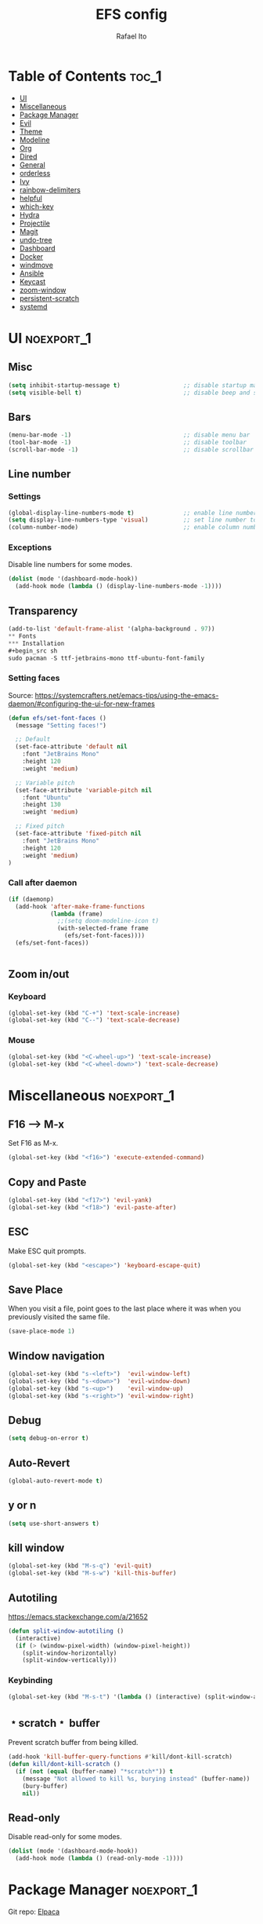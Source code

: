 #+title: EFS config
#+author: Rafael Ito
#+description: Emacs from Scratch (EFS) personal config
#+startup: showeverything
#+options: toc:2
#+property: header-args:emacs-lisp :tangle ./init.el
#+auto_tangle: t

* Table of Contents :toc_1:
- [[#ui][UI]]
- [[#miscellaneous][Miscellaneous]]
- [[#package-manager][Package Manager]]
- [[#evil][Evil]]
- [[#theme][Theme]]
- [[#modeline][Modeline]]
- [[#org][Org]]
- [[#dired][Dired]]
- [[#general][General]]
- [[#orderless][orderless]]
- [[#ivy][Ivy]]
- [[#rainbow-delimiters][rainbow-delimiters]]
- [[#helpful][helpful]]
- [[#which-key][which-key]]
- [[#hydra][Hydra]]
- [[#projectile][Projectile]]
- [[#magit][Magit]]
- [[#undo-tree][undo-tree]]
- [[#dashboard][Dashboard]]
- [[#docker][Docker]]
- [[#windmove][windmove]]
- [[#ansible][Ansible]]
- [[#keycast][Keycast]]
- [[#zoom-window][zoom-window]]
- [[#persistent-scratch][persistent-scratch]]
- [[#systemd][systemd]]

* UI :noexport_1:
** Misc
#+begin_src emacs-lisp
(setq inhibit-startup-message t)                  ;; disable startup massage
(setq visible-bell t)                             ;; disable beep and set visible bell
#+end_src
** Bars
#+begin_src emacs-lisp
(menu-bar-mode -1)                                ;; disable menu bar
(tool-bar-mode -1)                                ;; disable toolbar
(scroll-bar-mode -1)                              ;; disable scrollbar
#+end_src
** Line number
*** Settings
#+begin_src emacs-lisp
(global-display-line-numbers-mode t)              ;; enable line number
(setq display-line-numbers-type 'visual)          ;; set line number to relative (visually)
(column-number-mode)                              ;; enable column number
#+end_src
*** Exceptions
Disable line numbers for some modes.
#+begin_src emacs-lisp
(dolist (mode '(dashboard-mode-hook))
  (add-hook mode (lambda () (display-line-numbers-mode -1))))
#+end_src
** Transparency
#+begin_src emacs-lisp
(add-to-list 'default-frame-alist '(alpha-background . 97))
** Fonts
*** Installation
#+begin_src sh
sudo pacman -S ttf-jetbrains-mono ttf-ubuntu-font-family
#+end_src
*** Setting faces
Source: https://systemcrafters.net/emacs-tips/using-the-emacs-daemon/#configuring-the-ui-for-new-frames
#+begin_src emacs-lisp
(defun efs/set-font-faces ()
  (message "Setting faces!")

  ;; Default
  (set-face-attribute 'default nil
    :font "JetBrains Mono"
    :height 120
    :weight 'medium)

  ;; Variable pitch
  (set-face-attribute 'variable-pitch nil
    :font "Ubuntu"
    :height 130
    :weight 'medium)

  ;; Fixed pitch
  (set-face-attribute 'fixed-pitch nil
    :font "JetBrains Mono"
    :height 120
    :weight 'medium)
)
#+end_src
*** Call after daemon
#+begin_src emacs-lisp
(if (daemonp)
  (add-hook 'after-make-frame-functions
            (lambda (frame)
              ;;(setq doom-modeline-icon t)
              (with-selected-frame frame
                (efs/set-font-faces))))
  (efs/set-font-faces))
#+end_src
#+begin_src emacs-lisp
#+end_src
#+end_src
** Zoom in/out
*** Keyboard
#+begin_src emacs-lisp
(global-set-key (kbd "C-+") 'text-scale-increase)
(global-set-key (kbd "C--") 'text-scale-decrease)
#+end_src
*** Mouse
#+begin_src emacs-lisp
(global-set-key (kbd "<C-wheel-up>") 'text-scale-increase)
(global-set-key (kbd "<C-wheel-down>") 'text-scale-decrease)
#+end_src
* Miscellaneous :noexport_1:
** F16 --> M-x
Set F16 as M-x.
#+begin_src emacs-lisp
(global-set-key (kbd "<f16>") 'execute-extended-command)
#+end_src
** Copy and Paste
#+begin_src emacs-lisp
(global-set-key (kbd "<f17>") 'evil-yank)
(global-set-key (kbd "<f18>") 'evil-paste-after)
#+end_src
** ESC
Make ESC quit prompts.
#+begin_src emacs-lisp
(global-set-key (kbd "<escape>") 'keyboard-escape-quit)
#+end_src
** Save Place
When you visit a file, point goes to the last place where it was when you previously visited the same file.
#+begin_src emacs-lisp
(save-place-mode 1)
#+end_src
** Window navigation
#+begin_src emacs-lisp
(global-set-key (kbd "s-<left>")  'evil-window-left)
(global-set-key (kbd "s-<down>")  'evil-window-down)
(global-set-key (kbd "s-<up>")    'evil-window-up)
(global-set-key (kbd "s-<right>") 'evil-window-right)
#+end_src
** Debug
#+begin_src emacs-lisp
(setq debug-on-error t)
#+end_src
** Auto-Revert
#+begin_src emacs-lisp
(global-auto-revert-mode t)
#+end_src
** y or n
#+begin_src emacs-lisp
(setq use-short-answers t)
#+end_src
** kill window
#+begin_src emacs-lisp
(global-set-key (kbd "M-s-q") 'evil-quit)
(global-set-key (kbd "M-s-w") 'kill-this-buffer)
#+end_src
** Autotiling
https://emacs.stackexchange.com/a/21652
#+begin_src emacs-lisp
(defun split-window-autotiling ()
  (interactive)
  (if (> (window-pixel-width) (window-pixel-height))
    (split-window-horizontally)
    (split-window-vertically)))
#+end_src
*** Keybinding
#+begin_src emacs-lisp
(global-set-key (kbd "M-s-t") '(lambda () (interactive) (split-window-autotiling) (other-window 1) (counsel-find-file)))
#+end_src
** ﹡scratch﹡ buffer
Prevent scratch buffer from being killed.
#+begin_src emacs-lisp
(add-hook 'kill-buffer-query-functions #'kill/dont-kill-scratch)
(defun kill/dont-kill-scratch ()
  (if (not (equal (buffer-name) "*scratch*")) t
    (message "Not allowed to kill %s, burying instead" (buffer-name))
    (bury-buffer)
    nil))
#+end_src
** Read-only
Disable read-only for some modes.
#+begin_src emacs-lisp
(dolist (mode '(dashboard-mode-hook))
  (add-hook mode (lambda () (read-only-mode -1))))
#+end_src
* Package Manager :noexport_1:
Git repo: [[https://github.com/progfolio/elpaca][Elpaca]]
#+ATTR_ORG: :width 75
[[./icon/elpaca.svg]]
** Installation
#+begin_src emacs-lisp
(defvar elpaca-installer-version 0.8)
(defvar elpaca-directory (expand-file-name "elpaca/" user-emacs-directory))
(defvar elpaca-builds-directory (expand-file-name "builds/" elpaca-directory))
(defvar elpaca-repos-directory (expand-file-name "repos/" elpaca-directory))
(defvar elpaca-order '(elpaca :repo "https://github.com/progfolio/elpaca.git"
                              :ref nil :depth 1
                              :files (:defaults "elpaca-test.el" (:exclude "extensions"))
                              :build (:not elpaca--activate-package)))
(let* ((repo  (expand-file-name "elpaca/" elpaca-repos-directory))
       (build (expand-file-name "elpaca/" elpaca-builds-directory))
       (order (cdr elpaca-order))
       (default-directory repo))
  (add-to-list 'load-path (if (file-exists-p build) build repo))
  (unless (file-exists-p repo)
    (make-directory repo t)
    (when (< emacs-major-version 28) (require 'subr-x))
    (condition-case-unless-debug err
        (if-let* ((buffer (pop-to-buffer-same-window "*elpaca-bootstrap*"))
                  ((zerop (apply #'call-process `("git" nil ,buffer t "clone"
                                                  ,@(when-let* ((depth (plist-get order :depth)))
                                                      (list (format "--depth=%d" depth) "--no-single-branch"))
                                                  ,(plist-get order :repo) ,repo))))
                  ((zerop (call-process "git" nil buffer t "checkout"
                                        (or (plist-get order :ref) "--"))))
                  (emacs (concat invocation-directory invocation-name))
                  ((zerop (call-process emacs nil buffer nil "-Q" "-L" "." "--batch"
                                        "--eval" "(byte-recompile-directory \".\" 0 'force)")))
                  ((require 'elpaca))
                  ((elpaca-generate-autoloads "elpaca" repo)))
            (progn (message "%s" (buffer-string)) (kill-buffer buffer))
          (error "%s" (with-current-buffer buffer (buffer-string))))
      ((error) (warn "%s" err) (delete-directory repo 'recursive))))
  (unless (require 'elpaca-autoloads nil t)
    (require 'elpaca)
    (elpaca-generate-autoloads "elpaca" repo)
    (load "./elpaca-autoloads")))
(add-hook 'after-init-hook #'elpaca-process-queues)
(elpaca `(,@elpaca-order))
#+end_src
** use-package integration
#+begin_src emacs-lisp
(elpaca elpaca-use-package
  ;; Enable Elpaca support for use-package's :ensure keyword.
  (elpaca-use-package-mode))
#+end_src
** Setup
#+begin_src emacs-lisp
(setq use-package-always-ensure t)                ;; set ":ensure t" for every package
#+end_src
* Evil
** evil
#+begin_src emacs-lisp
(use-package evil
  :init
  (setq evil-want-integration t)      ;; enable evil-integration
  (setq evil-want-keybinding nil)     ;; disable evil-keybindings (use )
  (setq evil-want-C-u-scroll t)       ;; disable =universal-argument= to use C-u to scroll up
  (setq evil-want-C-i-jump nil)       ;; disable C-i to jump forward in the list
  (setq evil-want-Y-yank-to-eol t)    ;; set Y to y$ (yank to the end of the line)
  (setq evil-want-minibuffer t)       ;; enable evil in minibuffer
  :custom
  (setq evil-undo-system 'undo-tree)  ;; set undo system to =undo-tree=
  :config
  ; F13
  (evil-define-key nil evil-insert-state-map
    ; dead_acute lowercase
    (kbd "<f13> a") (lambda () (interactive) (insert "á"))
    (kbd "<f13> e") (lambda () (interactive) (insert "é"))
    (kbd "<f13> i") (lambda () (interactive) (insert "í"))
    (kbd "<f13> o") (lambda () (interactive) (insert "ó"))
    (kbd "<f13> u") (lambda () (interactive) (insert "ú"))
    (kbd "<f13> c") (lambda () (interactive) (insert "ç"))
    (kbd "<f13> SPC") (lambda () (interactive) (insert "'"))
    (kbd "<f13> <f13>") (lambda () (interactive) (insert "´"))
    ; dead_acute uppercase
    (kbd "<f13> A") (lambda () (interactive) (insert "Á"))
    (kbd "<f13> E") (lambda () (interactive) (insert "É"))
    (kbd "<f13> I") (lambda () (interactive) (insert "Í"))
    (kbd "<f13> O") (lambda () (interactive) (insert "Ó"))
    (kbd "<f13> U") (lambda () (interactive) (insert "Ú"))
    (kbd "<f13> C") (lambda () (interactive) (insert "Ç"))
    ; misc lowercase
    (kbd "<f13> n") (lambda () (interactive) (insert "'n"))
    (kbd "<f13> m") (lambda () (interactive) (insert "'m"))
    (kbd "<f13> r") (lambda () (interactive) (insert "'r"))
    (kbd "<f13> s") (lambda () (interactive) (insert "'s"))
    (kbd "<f13> t") (lambda () (interactive) (insert "'t"))
    ; misc upperrcase
    (kbd "<f13> N") (lambda () (interactive) (insert "'N"))
    (kbd "<f13> M") (lambda () (interactive) (insert "'M"))
    (kbd "<f13> R") (lambda () (interactive) (insert "'R"))
    (kbd "<f13> S") (lambda () (interactive) (insert "'S"))
    (kbd "<f13> T") (lambda () (interactive) (insert "'T")))

  ; Shift-F13
  (evil-define-key nil evil-insert-state-map
    ; double quotes
    (kbd "S-<f13> SPC") (lambda () (interactive) (insert "\""))
    (kbd "S-<f13> <f13>") (lambda () (interactive) (insert "\""))
    ; tilde lowercase
    (kbd "S-<f13> a") (lambda () (interactive) (insert "ã"))
    (kbd "S-<f13> o") (lambda () (interactive) (insert "õ"))
    (kbd "S-<f13> n") (lambda () (interactive) (insert "ñ"))
    ; tilde uppercase
    (kbd "S-<f13> A") (lambda () (interactive) (insert "Ã"))
    (kbd "S-<f13> O") (lambda () (interactive) (insert "Õ"))
    (kbd "S-<f13> N") (lambda () (interactive) (insert "Ñ"))
    ; tilde miscellaneous
    (kbd "S-<f13> S-<f13>") (lambda () (interactive) (insert "~"))
    (kbd "S-<f13> /") (lambda () (interactive) (insert "~/"))
    (kbd "S-<f13> .") (lambda () (interactive) (insert "~/."))
    ; tilde paths
    (kbd "S-<f13> g") (lambda () (interactive) (insert "~/git/"))
    (kbd "S-<f13> d") (lambda () (interactive) (insert "~/dotfiles/"))
    (kbd "S-<f13> c") (lambda () (interactive) (insert "~/.config/"))
    (kbd "S-<f13> s") (lambda () (interactive) (insert "~/.config/scripts/"))
    (kbd "S-<f13> v") (lambda () (interactive) (insert "~/.config/nvim/"))
    (kbd "S-<f13> x") (lambda () (interactive) (insert "~/.config/xremap/"))
    (kbd "S-<f13> w") (lambda () (interactive) (insert "~/.config/waybar/"))
    (kbd "S-<f13> z") (lambda () (interactive) (insert "~/.config/zsh/")))
  ;; minibuffer
  (evil-define-key 'insert minibuffer-local-map
    (kbd "<escape>") 'keyboard-escape-quit
    (kbd "C-e")        'ivy-next-line      ;; down
    (kbd "C-i")        'ivy-previous-line  ;; up
    (kbd "C-o")        'ivy-alt-done       ;; confirm
    (kbd "C-<return>") 'ivy-alt-done)      ;; confirm

  ;; miscellaneous
  (define-key evil-insert-state-map (kbd "C-g") 'evil-normal-state)  ;; ensure normal mode on C-g (keyboard-quit)
  (evil-mode 1))
** evil-collections
https://github.com/emacs-evil/evil-collection
#+begin_src emacs-lisp
(use-package evil-collection
  :after evil
  :config
  ;; Colemak-DH layout remap
  ;; source: https://github.com/emacs-evil/evil-collection/pull/724
  (defvar evil-colemak-dh-translations
    '("n" "h"  "N" "H"
      "e" "j"  "E" "J"
      "i" "k"  "I" "K"
      "o" "l"  "O" "L"
      "h" "o"  "H" "O"
      "s" "i"  "S" "I"
      "l" "e"  "L" "E"
      "k" "n"  "K" "N"

      "gn" "gh"  "gN" "gH"
      "ge" "gj"  "gE" "gJ"
      "gi" "gk"  "gI" "gK"
      "go" "gl"  "gO" "gL"
      "gh" "go"  "gH" "gO"
      "gs" "gi"  "gS" "gI"
      "gl" "ge"  "gL" "gE"
      "gk" "gn"  "gK" "gN")
  "Evil keys to translate for the Colemak-DH keyboard layout.")

  ;; translate the main evil-mode bindings.
  (apply #'evil-collection-translate-key
         nil
         '(evil-normal-state-map
           evil-motion-state-map
           evil-operator-state-map
           evil-visual-state-map
           evil-window-map)
         evil-colemak-dh-translations)

  ;; install a hook to translate bindings from evil-collection.
  (defun evil-colemak-dh-translate-keys (mode keymaps &optional states &rest _rest)
    "Translate bindings for MODE in KEYMAPS for the Colemak-DH layout in STATES."
    (apply #'evil-collection-translate-key
           (or states '(normal motion visual))
           keymaps
           evil-colemak-dh-translations))

  ;; add translation to hook
  (add-hook 'evil-collection-setup-hook #'evil-colemak-dh-translate-keys)

  ;; delete certain modes from evil-collection
  (delete 'gnus evil-collection-mode-list)  ;; delete "gnus" (bugfix: conflict with colemak remaps when reloading Emacs config)

  ;; enable evil-collection bindings in all modes (except the deleted ones above)
  (evil-collection-init))
#+end_src
** evil-colemak
Original repo: https://github.com/wbolster/emacs-evil-colemak-basics
Forked repo: https://github.com/ito-rafael/evil-colemak
#+begin_src emacs-lisp :tangle no
(use-package evil-colemak
  :ensure (evil-colemak.el :host github :repo "ito-rafael/evil-colemak")
  :after evil-collection
  :config
  (global-evil-colemak-mode))
#+end_src
* Theme
** doom-themes
https://github.com/doomemacs/themes
#+begin_src emacs-lisp
(use-package doom-themes
  :config
  (custom-set-faces
    '(line-number ((t (:foreground "dim gray")))))           ;; set line numbers color to gray
    '(line-number-current-line ((t (:foreground "white"))))  ;; set current line number color to white
  :init
  (load-theme 'doom-one t))
#+end_src
* Modeline
** all-the-icons
https://github.com/domtronn/all-the-icons.el
Install icon fonts.
#+begin_src emacs-lisp
(use-package all-the-icons)
#+end_src
** doom-modeline
https://github.com/seagle0128/doom-modeline
#+begin_src emacs-lisp
(use-package doom-modeline
  :init (doom-modeline-mode 1)                    ;; enable modeline
  :custom ((doom-modeline-height 15)))            ;; adjust modeline height
#+end_src
* Org
#+begin_src emacs-lisp
(use-package org
  :custom
  (org-ellipsis " ▾")                   ;; set icon when section is folded (outline-hide-body)
  (org-edit-src-content-indentation 0)  ;; set indentation of source code block to zero
  (org-src-preserve-indentation t)      ;; preserve intentation on export
  :config
  ;; prettify checkboxes
  ;; source: https://jft.home.blog/2019/07/17/use-unicode-symbol-to-display-org-mode-checkboxes/
  (add-hook 'org-mode-hook (lambda ()
    "Beautify Org Checkbox Symbol"
    (push '("[ ]" . "☐") prettify-symbols-alist)
    (push '("[X]" . "☑") prettify-symbols-alist)
    (push '("[-]" . "❍") prettify-symbols-alist)
    (prettify-symbols-mode)))
  ;; unmap <RET> in 'evil-maps in order to =org-return-follows-link= to work
  (with-eval-after-load 'evil-maps
    (define-key evil-motion-state-map (kbd "RET") nil))
  ;; use <RET> to follow links in Org/Evil
  (setq org-return-follows-link  t)
)
#+end_src
** org-bullets
Bullets as UTF-8 characters for headers in Org Mode.
https://github.com/sabof/org-bullets
#+begin_src emacs-lisp
(add-hook 'org-mode-hook 'org-indent-mode)
(use-package org-bullets)
(add-hook 'org-mode-hook (lambda () (org-bullets-mode 1)))
#+end_src
** org-babel
#+begin_src emacs-lisp
(use-package org-babel
  :ensure nil  ;; do not install (Dired is already built-in)
  :no-require  ;; do not load package (just add the config to the eval-after-load hook)
  :after org
  :custom
  (org-confirm-babel-evaluate nil)  ;; evaluate code blocks without confirmation
  :config
  (org-babel-do-load-languages
    'org-babel-load-languages
      '((python . t))))
#+end_src
** org-auto-tangle
Automatically tangle org files on save.
https://github.com/yilkalargaw/org-auto-tangle
#+begin_src emacs-lisp
(use-package org-auto-tangle
  :defer t
  :hook (org-mode . org-auto-tangle-mode))
#+end_src
** org-appear
https://github.com/awth13/org-appear
Toggle visibility of hidden Org mode element parts upon entering and leaving an element.
#+begin_src emacs-lisp
(use-package org-appear
  :after org
  :hook org-mode)
#+end_src
* Dired
** Dired
#+begin_src emacs-lisp
(use-package dired
  :ensure nil  ;; do not install (Dired is already built-in)
  :custom
  (dired-listing-switches "-agho --group-directories-first")  ;; list directories first
  (dired-kill-when-opening-new-dired-buffer t)                ;; keep only one Dired buffer when moving dir
  (dired-dwim-target t)                                       ;; set another Dired buffer as destination for operations
  :after evil-collection
  :config
  ;; make sure evil-collection is already loaded before trying to redefine the next keybindings
  (evil-collection-define-key 'normal 'dired-mode-map
    "n" 'dired-up-directory
    "e" 'dired-next-line
    "i" 'dired-previous-line
    "o" 'dired-find-file))
#+end_src
** all-the-icons-dired
https://github.com/jtbm37/all-the-icons-dired
#+begin_src emacs-lisp
(use-package all-the-icons-dired
  :hook (dired-mode . (lambda () (all-the-icons-dired-mode t)))
  :config
  (setq all-the-icons-dired-monochrome nil))
#+end_src
* General
Keybindings
https://github.com/noctuid/general.el
** Leader key
#+begin_src emacs-lisp
(use-package general
  :config
  (general-evil-setup)

  ;; set 'SPC' as the global leader key
  (general-create-definer efs/leader-keys
    :states '(normal insert visual emacs)
    :keymaps 'override
    :prefix "SPC"             ;; set leader
    :global-prefix "M-SPC")   ;; access leader in insert mode
#+end_src
** Misc
#+begin_src emacs-lisp
  (efs/leader-keys
    "SPC" '(counsel-M-x   :wk "Counsel M-x")
    "."   '(find-file     :wk "Find file")
    "TAB" '(comment-line  :wk "Comment lines")
    "x"   '(lambda () (interactive) (switch-to-buffer "*scratch*")  :wk "Goto scratch buffer")
  )
#+end_src
** b --> buffer
#+begin_src emacs-lisp
  (efs/leader-keys
    "b"   '(:ignore t :wk "buffer")
    "b b" '(counsel-switch-buffer :wk "Switch buffer")
    "b k" '(kill-this-buffer      :wk "Kill this buffer")
    "b n" '(next-buffer           :wk "Next buffer")
    "b p" '(previous-buffer       :wk "Previous buffer")
    "b r" '(revert-buffer         :wk "Reload buffer")
  )
#+end_src
** f --> files
#+begin_src emacs-lisp
  (efs/leader-keys
    "f"  '(:ignore t :wk "Files")
    "f c" '((lambda () (interactive) (find-file "~/git/dotfiles/emacs/config.org")) :wk "Open emacs config.org")
    "f e" '((lambda () (interactive) (find-file "~/git/dotfiles/emacs/config.org")) :wk "Open emacs config.org")
    "f i" '((lambda () (interactive) (find-file "~/git/dotfiles/emacs/init.el"))    :wk "Open emacs init.el")
    "f r" '(counsel-recentf :wk "Find recent files")
** g --> git
#+begin_src emacs-lisp
  (efs/leader-keys
    "g" '(:ignore t :wk "Git")
    "g g" '(magit-status           :wk "Magit status")
  )
#+end_src
** h --> help
#+begin_src emacs-lisp
  (efs/leader-keys
    "h" '(:ignore t :wk "Help")
    "h a" '(counsel-apropos   :wk "Apropos")
    "h d" '((lambda () (interactive) (call-process (concat (getenv "XDG_CONFIG_HOME") "/scripts/emacs-respawn.sh") nil 0 nil) (restart-emacs)) :wk "Restart emacs daemon")
    "h f" '(describe-function :wk "Describe function")
    "h k" '(describe-key      :wk "Describe key")
    "h r" '((lambda () (interactive) (load-file "~/.config/emacs-efs/init.el") (ignore (elpaca-process-queues)))
            :wk "Reload emacs config")
    "h v" '(describe-variable :wk "Describe variable")
  )
#+end_src
** s --> search
#+begin_src emacs-lisp
  (efs/leader-keys
    "s" '(:ignore t :wk "Search")
    "s i" '(counsel-imenu :wk "Jump to symbol")
  )
#+end_src
** t --> toggle
#+begin_src emacs-lisp
  (efs/leader-keys
    "t" '(:ignore t :wk "Toggle")
    "t d" '(lambda () (interactive) (dashboard-open) (dashboard-refresh-buffer) (dashboard-jump-to-recents)  :wk "Toggle dashboard")
    "t k" '(keycast-mode              :wk "Toggle keycast")
  )
#+end_src
** w --> window
#+begin_src emacs-lisp
  (efs/leader-keys
    "w" '(:ignore t :wk "Windows")
    ;; splits
    "w h" '(lambda () (interactive) (evil-window-split) (other-window 1)  :wk "Horizontal split window")
    "w s" '(lambda () (interactive) (evil-window-split) (other-window 1)  :wk "Horizontal split window")
    "w v" '(lambda () (interactive) (evil-window-vsplit) (other-window 1) :wk "Vertical split window")
    ;; kill
    "w q" '(evil-window-delete :wk "Close window")
    "w k" '(evil-window-delete :wk "Close window")
    ;; navigation --> keys
    "w n" '(evil-window-left   :wk "Window left")
    "w e" '(evil-window-down   :wk "Window down")
    "w i" '(evil-window-up     :wk "Window up")
    "w o" '(evil-window-right  :wk "Window right")
    "w w" '(evil-window-next   :wk "Goto next window")
    ;; navigation --> arrows
    "w <left>"  '(evil-window-left  :wk "Window left")
    "w <down>"  '(evil-window-down  :wk "Window down")
    "w <up>"    '(evil-window-up    :wk "Window up")
    "w <right>" '(evil-window-right :wk "Window right")
  )
#+end_src
** EoS
#+begin_src emacs-lisp
)
#+end_src
* orderless
#+begin_src emacs-lisp
(use-package orderless
  :custom
  (completion-styles '(orderless basic))
  (completion-category-overrides '((file (styles basic partial-completion)))))
#+end_src
* Ivy
Alternatives:
  - [[https://github.com/emacs-helm/helm][Helm]]
** Ivy
Generic completion mechanism for Emacs.
https://github.com/abo-abo/swiper
#+begin_src emacs-lisp
(use-package ivy
  :diminish
  :bind (
       :map ivy-minibuffer-map
       ("C-e"   . ivy-next-line)           ;; down
       ("C-i"   . ivy-previous-line)       ;; up
       ("C-o"   . ivy-alt-done)            ;; confirm
       ("<tab>" . ivy-alt-done)            ;; confirm
       :map ivy-switch-buffer-map
       ("C-e"   . ivy-next-line)           ;; down
       ("C-i"   . ivy-previous-line)       ;; up
       ("C-o"   . ivy-done)                ;; confirm
       ("C-d"   . ivy-switch-buffer-kill)  ;; kill buffer
  )
  :config
  ;; integration with orderless
  (setq ivy-re-builders-alist '((t . orderless-ivy-re-builder)))
  (add-to-list 'ivy-highlight-functions-alist '(orderless-ivy-re-builder . orderless-ivy-highlight))

  ;; enable counsel-imenu preview
  (ivy-configure 'counsel-imenu
    :update-fn 'auto)

  ;; enable Ivy
  (ivy-mode 1))
#+end_src
** Ivy-rich
Add descriptions and keybindings to M-x commands.
*** ivy-rich
https://github.com/Yevgnen/ivy-rich
#+begin_src emacs-lisp
(use-package ivy-rich
  :after ivy
  :init
  (ivy-rich-mode 1))
#+end_src
** Counsel
Collection of Ivy-enhanced versions of common Emacs commands.
#+begin_src emacs-lisp
(use-package counsel
  :after ivy
  :diminish
  :config
  (counsel-mode 1)
#+end_src
** prescient
Sorting and filtering extension for Ivy.
https://github.com/radian-software/prescient.el
#+begin_src emacs-lisp
(use-package ivy-prescient
  :after counsel
  :custom
  (ivy-prescient-enable-filtering nil)
  :config
  (setq prescient-sort-length-enable nil)  ;; disable sorting by shortest-first
  (prescient-persist-mode 1)  ;; keep sorting remembered across sessions
  (ivy-prescient-mode 1))
#+end_src
* rainbow-delimiters
https://github.com/Fanael/rainbow-delimiters
Add rainbow coloring to parentheses in every programming language mode.
#+begin_src emacs-lisp
(use-package rainbow-delimiters
  :hook (prog-mode . rainbow-delimiters-mode))
#+end_src
* helpful
Helpful is an alternative to the built-in Emacs help that provides much more contextual information.
https://github.com/Wilfred/helpful
#+begin_src emacs-lisp
(use-package helpful
  :commands (helpful-callable helpful-variable helpful-command helpful-key)
  :custom
  (counsel-describe-function-function #'helpful-callable)  ;; replace describe-function function with helpful variant
  (counsel-describe-variable-function #'helpful-variable)  ;; replace describe-variable function with helpful variant
  :bind
  ([remap describe-function] . counsel-describe-function)  ;; remap keybinding of describe-function to counsel-describe-function
  ([remap describe-command]  . helpful-command)            ;; remap keybinding of describe-command to helpful-command
  ([remap describe-variable] . counsel-describe-variable)  ;; remap keybinding of describe-variable to counsel-describe-variable
  ([remap describe-key]      . helpful-key)                ;; remap keybinding of describe-key to helpful-key
)
#+end_src
* which-key
https://github.com/justbur/emacs-which-key
#+begin_src emacs-lisp
(use-package which-key
  :init
  (which-key-mode 1)
  :diminish which-key-mode
  :config
  (setq which-key-idle-delay 0.25
        which-key-separator " → "
)
#+end_src
* Hydra
https://github.com/abo-abo/hydra
** Installation
#+begin_src emacs-lisp
(use-package hydra
  :defer t
  :config
#+end_src
** Adjust font size
Define transient keybindings for changing the font size.
#+begin_src emacs-lisp
  (defhydra hydra-text-scale (:timeout 3)
    "Zoom text"
    ("i" text-scale-increase "out")
    ("e" text-scale-decrease "in"))

  (efs/leader-keys
    "t s" '(hydra-text-scale/body :which-key "scale text"))
#+end_src
** EoS
#+begin_src emacs-lisp
)
#+end_src
* Projectile
https://github.com/bbatsov/projectile
#+begin_src emacs-lisp
(use-package projectile
  :config (projectile-mode)
  :init
  ;; set directory that holds the Git repos
  (when (file-directory-p "~/git")
    (setq projectile-project-search-path '("~/git")))
  (setq projectile-switch-project-action #'projectile-dired))  ;; open dired when switching projects
#+end_src
** Counsel
Integration with Ivy/Counsel.
#+begin_src emacs-lisp
(use-package counsel-projectile
  :after projectile
  :config (counsel-projectile-mode))
#+end_src
* Magit
** Transient
Transient is the library used to implement the keyboard-driven “menus” in Magit.
https://github.com/magit/transient
#+begin_src emacs-lisp
(use-package transient)
#+end_src
** Magit
https://github.com/magit/magit
It's Magit! A Git Porcelain inside Emacs.
#+begin_src emacs-lisp
(use-package magit
  :after transient
  :commands magit-status
  :custom
  (magit-section-disable-line-numbers nil)
  (magit-display-buffer-function #'magit-display-buffer-same-window-except-diff-v1)  ;; show diff in the same window
  (magit-section-initial-visibility-alist
    '((stashes . hide)      ;; hide stashes
      (untracked . show)))  ;; show untracked
  :config
  (evil-set-initial-state 'git-commit-mode 'insert)  ;; start git-commit-mode in insert mode
  (evil-collection-define-key '(normal visual) 'magit-status-mode-map
    ;; override keybindings for =magit-section-show-level-{1,2,3,4}= and use as counts for evil commands
    "1" 'digit-argument
    "2" 'digit-argument
    "3" 'digit-argument
    "4" 'digit-argument
    ;; custom navigation
    (kbd "M-i") 'magit-section-show-level-2-all  ;; fold everything
  )
  (add-hook 'git-commit-post-finish-hook 'magit))
#+end_src
** Forge
Pulls down all information from repositories: issues, pull requests, notifications, etc.
https://magit.vc/manual/ghub/Getting-Started.html
*** Prerequisites
**** Setting the Username
https://magit.vc/manual/ghub/Setting-the-Username.html
***** GitHub
#+begin_src sh
git config --global github.user USERNAME
#+end_src
***** GitLab
#+begin_src sh
git config --global gitlab.user USERNAME
#+end_src
***** GitHub Enterprise
#+begin_src sh
cd /path/to/repo
git config --local github.host example.com/api/v3
#+end_src
**** Creating a Token
https://magit.vc/manual/forge/Token-Creation.html
https://magit.vc/manual/ghub/Creating-a-Token.html
***** GitHub
https://github.com/settings/tokens
Forge requires the following token scopes:
- =repo= grants full read/write access to private and public repositories.
- =user= grants access to profile information.
- =read:org= grants read-only access to organization membership.
***** GitLab
https://gitlab.com/-/profile/personal_access_tokens
For Gitlab instances =api= is the only required scope. It gives read and write access to everything.
**** Storing a Token
https://magit.vc/manual/ghub/Storing-a-Token.html
***** Create file
=M-x= --> =find-file= --> select the file =~/.config/authinfo= --> then paste the following:
****** GitHub
#+begin_src conf
machine api.github.com login ito-rafael^forge password <PERSONAL-ACCESS-TOKEN>
#+end_src
****** GitLab
#+begin_src conf
machine gitlab.com/api/v4 login ito-rafael^forge password <PERSONAL-ACCESS-TOKEN>
#+end_src
***** Encrypt file
- =M-x= --> =epa-encrypt-file= --> select the file =~/.config/authinfo= --> mark your personal keys with =epa-mark-key= --> hit =Enter= while the cursor is over the =[OK].=
- A new file =~/.config/authinfo.gpg= should have been created. Try opening it, while checking for a "Decrypting" message in the minibuffer.
***** Delete unencrypted file
=M-x= --> =find-file= --> select =~/.config/authinfo= --> press =M-o= --> =delete=
*** Installation & configuration
#+begin_src emacs-lisp
(use-package forge
  :after magit
  :config
  ;; define path for the authinfo file (XDG_CONFIG_HOME or HOME, whichever it finds first)
  (setq auth-sources (list
                     (concat (getenv "XDG_CONFIG_HOME") "/authinfo.gpg")
                     "~/.authinfo.gpg")))
#+end_src
* undo-tree
Alternatives:
  - undo-redo
  - undo-fu
  - vundo: https://github.com/casouri/vundo
#+begin_src emacs-lisp
(use-package undo-tree
  :config
  (global-undo-tree-mode 1))
#+end_src
* Dashboard
https://github.com/emacs-dashboard/emacs-dashboard
#+begin_src emacs-lisp
(use-package dashboard
  :init
  (setq initial-buffer-choice 'dashboard-open) ;; show Dashboard with emacsclient
  (setq dashboard-center-content t)              ;; center horizontally
  (setq dashboard-vertically-center-content t)   ;; center vertically
  (setq dashboard-startup-banner 'logo)  ;; use modern emacs logo as banner
  :config
  (add-hook 'elpaca-after-init-hook #'dashboard-insert-startupify-lists)
  (add-hook 'elpaca-after-init-hook #'dashboard-initialize)
  (add-hook 'dashboard-after-initialize-hook #'dashboard-jump-to-recents)  ;; start dashboard in recents section
  (dashboard-setup-startup-hook))
#+end_src
* Docker
** docker.el
https://github.com/Silex/docker.el
#+begin_src emacs-lisp
(use-package docker)
#+end_src
** dockerfile-mode
https://github.com/spotify/dockerfile-mode
#+begin_src emacs-lisp
(use-package dockerfile-mode
  :mode ("Dockerfile\\'" . dockerfile-mode))
#+end_src
#+end_src
* windmove
Override the =windmove-do-window-select= function that is called by =windmove-{left,up,right,down}= (which in turn are used by the wrapper functions =evil-window-{left,up,right,down}=) to focus other windows outside of Emacs when trying to cross the Emacs frame barrier.
Supported window managers:
  - Sway
  - i3wm
#+begin_src emacs-lisp
(use-package windmove
  :ensure nil  ;; do not install (windmove is already built-in)
  :after windmove
  :config
  ;; Selects the window that's hopefully at the location returned by
  ;; `windmove-find-other-window', or screams if there's no window there.
  (defun windmove-do-window-select (dir &optional arg window)
    "Move to the window at direction DIR as seen from WINDOW.
  DIR, ARG, and WINDOW are handled as by `windmove-find-other-window'.
  If no window is at direction DIR, an error is signaled.
  If `windmove-create-window' is a function, call that function with
  DIR, ARG and WINDOW.  If it is non-nil, try to create a new window
  in direction DIR instead."
    (let ((other-window (windmove-find-other-window dir arg window)))
      (when (and windmove-create-window
                 (or (null other-window)
                     (and (window-minibuffer-p other-window)
                          (not (minibuffer-window-active-p other-window)))))
        (setq other-window (if (functionp windmove-create-window)
                               (funcall windmove-create-window dir arg window)
                             (split-window window nil dir))))
      (cond ((null other-window)
         ;;====================================================================
         ;; the next line (warning message) is replaced by the shell command
         ;; that focus the window outside of Emacs based on the =dir= variable
             ;;(user-error "No window %s from selected window" dir))
         ;;--------------------------------------------------------------------
	     ;; identify environment
             (setq wm_cmd (pcase (getenv "XDG_SESSION_TYPE")
	                    ("x11"      "i3-msg")
	                    ("wayland"  "swaymsg")
	                    ("tty"      "tty")
			    (_          "nil")))
	     ;; focus adjacent window
             (shell-command (concat wm_cmd " focus " (format "%s" dir) " > /dev/null 2>&1") t t))
         ;;====================================================================
            ((and (window-minibuffer-p other-window)
                  (not (minibuffer-window-active-p other-window)))
         ;;====================================================================
         ;; the next line (warning message) is replaced by the shell command
         ;; that focus the window outside of Emacs based on the =dir= variable
             ;;(user-error "Minibuffer is inactive"))
         ;;--------------------------------------------------------------------
	     ;; identify environment
             (setq wm_cmd (pcase (getenv "XDG_SESSION_TYPE")
	                    ("x11"      "i3-msg")
	                    ("wayland"  "swaymsg")
	                    ("tty"      "tty")
			    (_          "nil")))
	     ;; focus adjacent window
             (shell-command (concat wm_cmd " focus " (format "%s" dir) " > /dev/null 2>&1") t t))
         ;;====================================================================
            ((eq other-window 'no-select))
            (t
             (select-window other-window))))))
#+end_src
* Ansible
** yaml-mode
https://github.com/yoshiki/yaml-mode
#+begin_src emacs-lisp
(use-package yaml-mode)
#+end_src
** jinja2-mode
https://github.com/paradoxxxzero/jinja2-mode
#+begin_src emacs-lisp
(use-package jinja2-mode)
#+end_src
* Keycast
https://github.com/tarsius/keycast
#+begin_src emacs-lisp
(use-package keycast
  :hook (after-init . keycast-mode)
  :after doom-modeline
  :config
  (define-minor-mode keycast-mode
    "Show current command and its key binding in the mode line (fix for use with doom-mode-line)."
    :global t
    (if keycast-mode
      ;; insert keycast in modeline
      (progn
        (add-hook 'pre-command-hook 'keycast--update t)
        (add-to-list 'global-mode-string '("" keycast-mode-line " ")))
      ;; remove keycast from modeline
      (progn
        (remove-hook 'pre-command-hook 'keycast--update)
        (setq global-mode-string (delete '("" keycast-mode-line " ") global-mode-string))))))
#+end_src
#+end_src
* zoom-window
#+begin_src emacs-lisp
(use-package zoom-window
  :custom
  (zoom-window-mode-line-color "green")
  :config
  (global-set-key (kbd "M-s-f") 'zoom-window-zoom))
  #+end_src
* persistent-scratch
https://github.com/Fanael/persistent-scratch
Preserve the scratch buffer across Emacs sessions.
#+begin_src emacs-lisp
(use-package persistent-scratch
  :config
  (persistent-scratch-autosave-mode t))
#+end_src
* systemd
https://github.com/holomorph/systemd-mode
#+begin_src emacs-lisp
(use-package systemd)
#+end_src
* desktop-save-mode
Save and restore Emacs sessions.
#+begin_src emacs-lisp
(use-package desktop
  :ensure nil  ;; do not install (desktop is already built-in)
  :init
  (desktop-save-mode 1))
